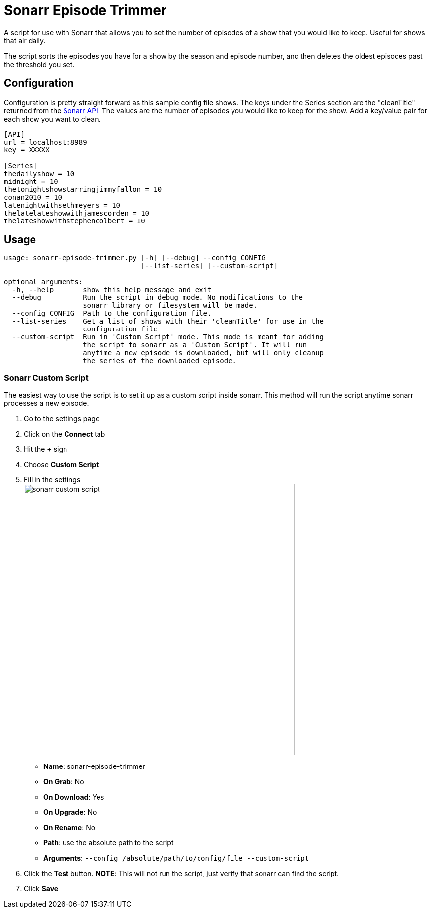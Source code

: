 = Sonarr Episode Trimmer

A script for use with Sonarr that allows you to set the number of episodes of a show that you would like to keep.
Useful for shows that air daily.

The script sorts the episodes you have for a show by the season and episode number, and then deletes the oldest episodes
past the threshold you set.


== Configuration

Configuration is pretty straight forward as this sample config file shows. The keys under the Series section are the
"cleanTitle" returned from the https://github.com/Sonarr/Sonarr/wiki/Series[Sonarr API]. The values are the number of
episodes you would like to keep for the show. Add a key/value pair for each show you want to clean.

-------------------------------------
[API]
url = localhost:8989
key = XXXXX

[Series]
thedailyshow = 10
midnight = 10
thetonightshowstarringjimmyfallon = 10
conan2010 = 10
latenightwithsethmeyers = 10
thelatelateshowwithjamescorden = 10
thelateshowwithstephencolbert = 10
-------------------------------------


== Usage
-------
usage: sonarr-episode-trimmer.py [-h] [--debug] --config CONFIG
                                 [--list-series] [--custom-script]

optional arguments:
  -h, --help       show this help message and exit
  --debug          Run the script in debug mode. No modifications to the
                   sonarr library or filesystem will be made.
  --config CONFIG  Path to the configuration file.
  --list-series    Get a list of shows with their 'cleanTitle' for use in the
                   configuration file
  --custom-script  Run in 'Custom Script' mode. This mode is meant for adding
                   the script to sonarr as a 'Custom Script'. It will run
                   anytime a new episode is downloaded, but will only cleanup
                   the series of the downloaded episode.
-------


=== Sonarr Custom Script
The easiest way to use the script is to set it up as a custom script inside sonarr. This method will run the script
anytime sonarr processes a new episode.

. Go to the settings page
. Click on the *Connect* tab
. Hit the *+* sign
. Choose *Custom Script*
. Fill in the settings +
image:docs/images/sonarr_custom_script.png[sonarr custom script,550]
** *Name*: sonarr-episode-trimmer
** *On Grab*: No
** *On Download*: Yes
** *On Upgrade*: No
** *On Rename*: No
** *Path*: use the absolute path to the script
** *Arguments*: `--config /absolute/path/to/config/file --custom-script`
. Click the *Test* button. *NOTE*: This will not run the script, just verify that sonarr can find the script.
. Click *Save*
